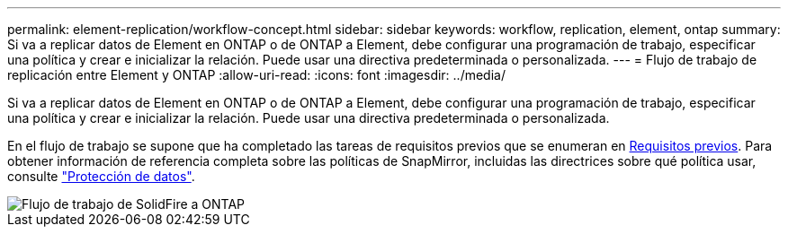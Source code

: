 ---
permalink: element-replication/workflow-concept.html 
sidebar: sidebar 
keywords: workflow, replication, element, ontap 
summary: Si va a replicar datos de Element en ONTAP o de ONTAP a Element, debe configurar una programación de trabajo, especificar una política y crear e inicializar la relación. Puede usar una directiva predeterminada o personalizada. 
---
= Flujo de trabajo de replicación entre Element y ONTAP
:allow-uri-read: 
:icons: font
:imagesdir: ../media/


[role="lead"]
Si va a replicar datos de Element en ONTAP o de ONTAP a Element, debe configurar una programación de trabajo, especificar una política y crear e inicializar la relación. Puede usar una directiva predeterminada o personalizada.

En el flujo de trabajo se supone que ha completado las tareas de requisitos previos que se enumeran en xref:index.adoc#prerequisites[Requisitos previos]. Para obtener información de referencia completa sobre las políticas de SnapMirror, incluidas las directrices sobre qué política usar, consulte link:../data-protection/index.html["Protección de datos"].

image::../media/solidfire-to-ontap-backup-workflow.gif[Flujo de trabajo de SolidFire a ONTAP]
